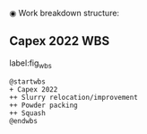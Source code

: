 ◉ Work breakdown structure:
** Capex 2022 WBS


#+CAPTION: Work breakdow structure
#+NAME: fig_wbs
label:fig_wbs
#+ATTR_HTML: :height 300
#+ATTR_LATEX: :height 150

#+begin_src plantuml :file Resources/wbs.eps
@startwbs
+ Capex 2022
++ Slurry relocation/improvement
++ Powder packing
++ Squash
@endwbs
#+end_src

#+RESULTS:
[[file:Resources/wbs.eps]]
